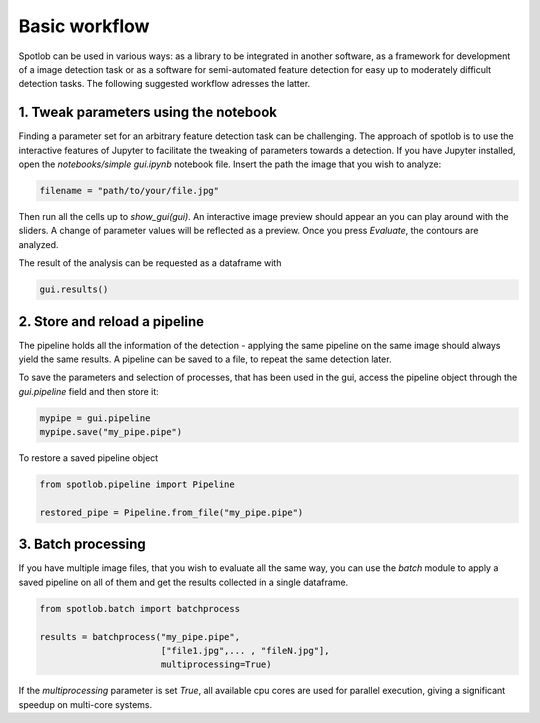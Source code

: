 Basic workflow
==============

Spotlob can be used in various ways: as a library to be integrated
in another software, as a framework for development of a image detection
task or as a software for semi-automated feature detection for
easy up to moderately difficult detection tasks. The following suggested
workflow adresses the latter.

1. Tweak parameters using the notebook
--------------------------------------

Finding a parameter set for an arbitrary feature detection task can be
challenging. The approach of spotlob is to use the interactive features
of Jupyter to facilitate the tweaking of parameters towards a detection.
If you have Jupyter installed, open the `notebooks/simple gui.ipynb` notebook
file. Insert the path the image that you wish to analyze:

.. code-block:: python

    filename = "path/to/your/file.jpg"

Then run all the cells up to `show_gui(gui)`. An interactive image preview
should appear an you can play around with the sliders. A change of
parameter values will be reflected as a preview. Once you press `Evaluate`,
the contours are analyzed.

.. image:: demo.gif

The result of the analysis can be requested as a dataframe with

.. code-block:: python

    gui.results()


2. Store and reload a pipeline
------------------------------

The pipeline holds all the information of the detection - applying the
same pipeline on the same image should always yield the same results.
A pipeline can be saved to a file, to repeat the same detection later.

To save the parameters and selection of processes, that has been
used in the gui, access the pipeline object through the `gui.pipeline` field
and then store it:

.. code-block:: python

    mypipe = gui.pipeline
    mypipe.save("my_pipe.pipe")

To restore a saved pipeline object

.. code-block:: python

    from spotlob.pipeline import Pipeline

    restored_pipe = Pipeline.from_file("my_pipe.pipe")

3. Batch processing
-------------------

If you have multiple image files, that you wish to evaluate all the same way,
you can use the `batch` module to apply a saved pipeline on all
of them and get the results collected in a single dataframe.

.. code-block:: python

    from spotlob.batch import batchprocess

    results = batchprocess("my_pipe.pipe",
                           ["file1.jpg",... , "fileN.jpg"],
                           multiprocessing=True)

If the `multiprocessing` parameter is set `True`, all available cpu cores
are used for parallel execution, giving a significant speedup on
multi-core systems.

